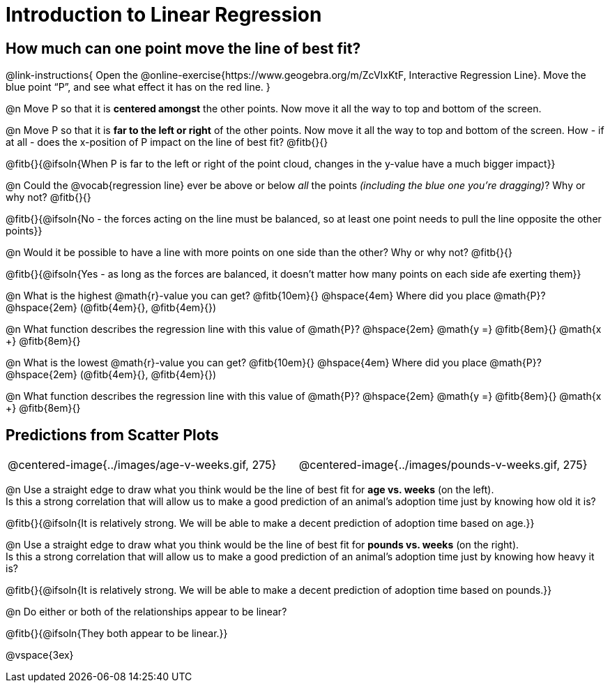 = Introduction to Linear Regression

== How much can one point move the line of best fit?

@link-instructions{
Open the @online-exercise{https://www.geogebra.org/m/ZcVIxKtF, Interactive Regression Line}. Move the blue point “P”, and see what effect it has on the red line.
}

@n Move P so that it is *centered amongst* the other points. Now move it all the way to top and bottom of the screen.

@n Move P so that it is *far to the left or right* of the other points. Now move it all the way to top and bottom of the screen. How - if at all - does the x-position of P impact on the line of best fit? @fitb{}{}

@fitb{}{@ifsoln{When P is far to the left or right of the point cloud, changes in the y-value have a much bigger impact}}

@n Could the @vocab{regression line} ever be above or below _all_ the points _(including the blue one you're dragging)_? Why or why not? @fitb{}{}

@fitb{}{@ifsoln{No - the forces acting on the line must be balanced, so at least one point needs to pull the line opposite the other points}}

@n Would it be possible to have a line with more points on one side than the other? Why or why not?  @fitb{}{}

@fitb{}{@ifsoln{Yes - as long as the forces are balanced, it doesn't matter how many points on each side afe exerting them}}

@n What is the highest @math{r}-value you can get? @fitb{10em}{} @hspace{4em} Where did you place @math{P}? @hspace{2em} (@fitb{4em}{}, @fitb{4em}{})

@n What function describes the regression line with this value of @math{P}? @hspace{2em} @math{y =} @fitb{8em}{} @math{x +} @fitb{8em}{}

@n What is the lowest @math{r}-value you can get? @fitb{10em}{} @hspace{4em} Where did you place @math{P}? @hspace{2em} (@fitb{4em}{}, @fitb{4em}{})

@n What function describes the regression line with this value of @math{P}?  @hspace{2em} @math{y =} @fitb{8em}{} @math{x +} @fitb{8em}{}

== Predictions from Scatter Plots

[cols="1,1", frame="none", grid="none", stripes="none"]
|===
| @centered-image{../images/age-v-weeks.gif, 275} | @centered-image{../images/pounds-v-weeks.gif, 275}
|===

@n Use a straight edge to draw what you think would be the line of best fit for *age vs. weeks* (on the left). +
Is this a strong correlation that will allow us to make a good prediction of an animal's adoption time just by knowing how old it is?

@fitb{}{@ifsoln{It is relatively strong. We will be able to make a decent prediction of adoption time based on age.}}

@n Use a straight edge to draw what you think would be the line of best fit for *pounds vs. weeks* (on the right). +
Is this a strong correlation that will allow us to make a good prediction of an animal's adoption time just by knowing how heavy it is?

@fitb{}{@ifsoln{It is relatively strong. We will be able to make a decent prediction of adoption time based on pounds.}}

@n Do either or both of the relationships appear to be linear?

@fitb{}{@ifsoln{They both appear to be linear.}}

@vspace{3ex}
